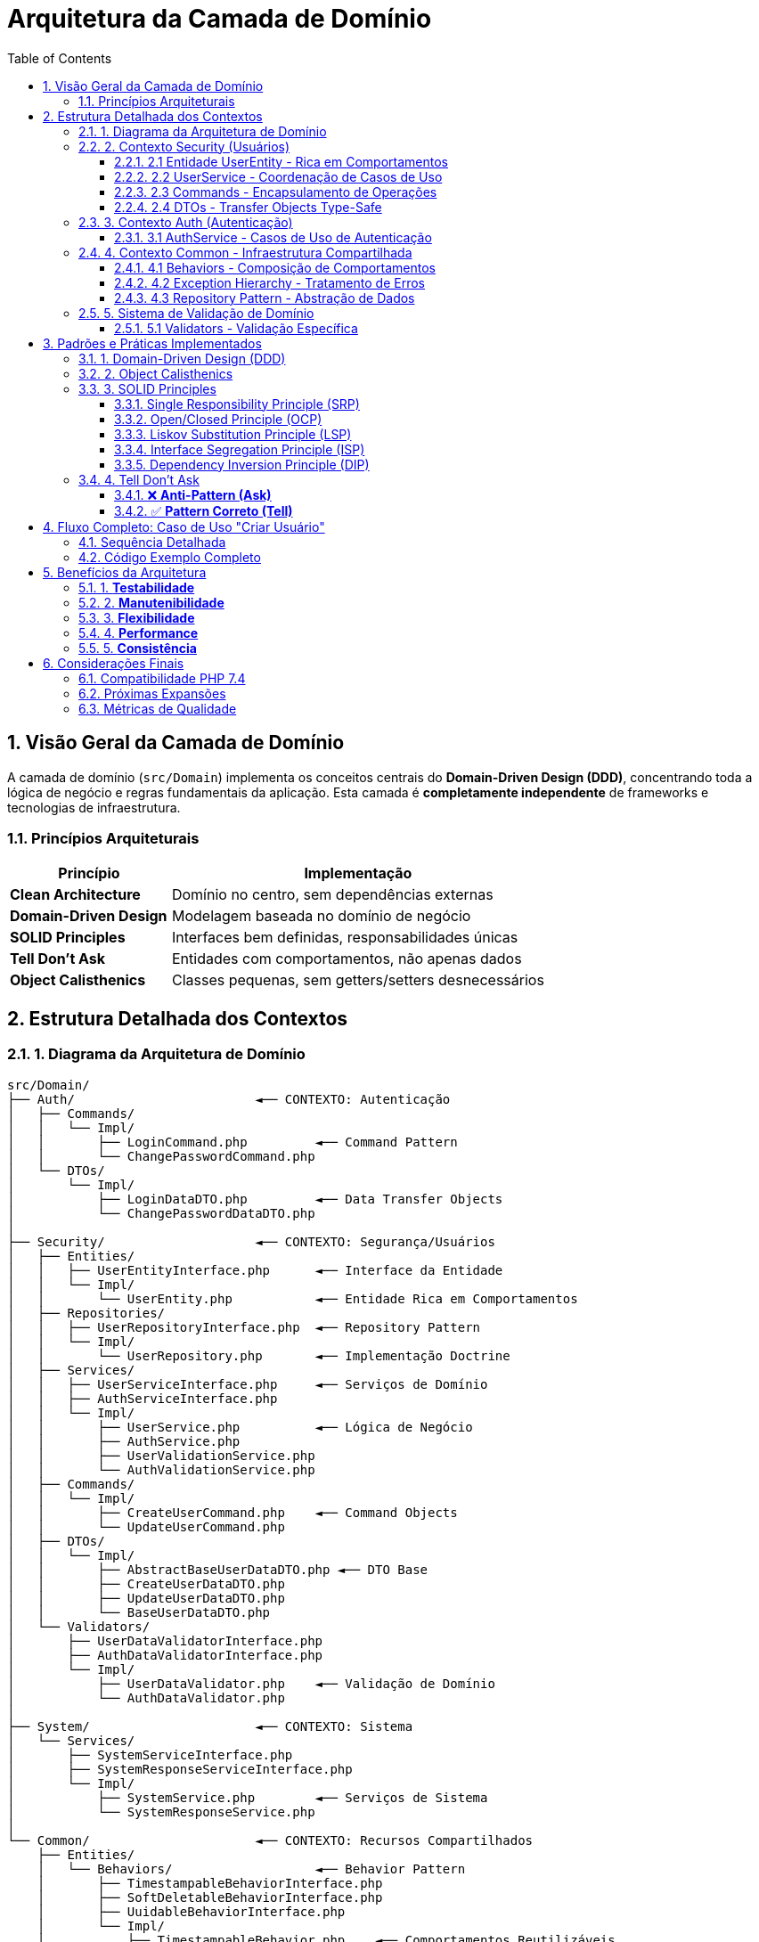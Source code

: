 = Arquitetura da Camada de Domínio
:doctype: article
:encoding: utf-8
:lang: pt-BR
:toc: left
:toclevels: 3
:numbered:
:source-highlighter: coderay
:icons: font

== Visão Geral da Camada de Domínio

A camada de domínio (`src/Domain`) implementa os conceitos centrais do **Domain-Driven Design (DDD)**, concentrando toda a lógica de negócio e regras fundamentais da aplicação. Esta camada é **completamente independente** de frameworks e tecnologias de infraestrutura.

=== Princípios Arquiteturais

[cols="3,7"]
|===
|Princípio |Implementação

|*Clean Architecture* 
|Domínio no centro, sem dependências externas

|*Domain-Driven Design* 
|Modelagem baseada no domínio de negócio

|*SOLID Principles* 
|Interfaces bem definidas, responsabilidades únicas

|*Tell Don't Ask* 
|Entidades com comportamentos, não apenas dados

|*Object Calisthenics* 
|Classes pequenas, sem getters/setters desnecessários
|===

== Estrutura Detalhada dos Contextos

=== 1. Diagrama da Arquitetura de Domínio

[source,text]
----
src/Domain/
├── Auth/                        ◄── CONTEXTO: Autenticação
│   ├── Commands/               
│   │   └── Impl/
│   │       ├── LoginCommand.php         ◄── Command Pattern
│   │       └── ChangePasswordCommand.php
│   └── DTOs/
│       └── Impl/
│           ├── LoginDataDTO.php         ◄── Data Transfer Objects
│           └── ChangePasswordDataDTO.php
│
├── Security/                    ◄── CONTEXTO: Segurança/Usuários
│   ├── Entities/               
│   │   ├── UserEntityInterface.php      ◄── Interface da Entidade
│   │   └── Impl/
│   │       └── UserEntity.php           ◄── Entidade Rica em Comportamentos
│   ├── Repositories/
│   │   ├── UserRepositoryInterface.php  ◄── Repository Pattern
│   │   └── Impl/
│   │       └── UserRepository.php       ◄── Implementação Doctrine
│   ├── Services/
│   │   ├── UserServiceInterface.php     ◄── Serviços de Domínio
│   │   ├── AuthServiceInterface.php
│   │   └── Impl/
│   │       ├── UserService.php          ◄── Lógica de Negócio
│   │       ├── AuthService.php
│   │       ├── UserValidationService.php
│   │       └── AuthValidationService.php
│   ├── Commands/
│   │   └── Impl/
│   │       ├── CreateUserCommand.php    ◄── Command Objects
│   │       └── UpdateUserCommand.php
│   ├── DTOs/
│   │   └── Impl/
│   │       ├── AbstractBaseUserDataDTO.php ◄── DTO Base
│   │       ├── CreateUserDataDTO.php
│   │       ├── UpdateUserDataDTO.php
│   │       └── BaseUserDataDTO.php
│   └── Validators/
│       ├── UserDataValidatorInterface.php
│       ├── AuthDataValidatorInterface.php
│       └── Impl/
│           ├── UserDataValidator.php    ◄── Validação de Domínio
│           └── AuthDataValidator.php
│
├── System/                      ◄── CONTEXTO: Sistema
│   └── Services/
│       ├── SystemServiceInterface.php
│       ├── SystemResponseServiceInterface.php
│       └── Impl/
│           ├── SystemService.php        ◄── Serviços de Sistema
│           └── SystemResponseService.php
│
└── Common/                      ◄── CONTEXTO: Recursos Compartilhados
    ├── Entities/
    │   └── Behaviors/                   ◄── Behavior Pattern
    │       ├── TimestampableBehaviorInterface.php
    │       ├── SoftDeletableBehaviorInterface.php
    │       ├── UuidableBehaviorInterface.php
    │       └── Impl/
    │           ├── TimestampableBehavior.php    ◄── Comportamentos Reutilizáveis
    │           ├── SoftDeletableBehavior.php
    │           └── UuidableBehavior.php
    ├── Exceptions/
    │   ├── BaseExceptionInterface.php
    │   ├── BusinessLogicExceptionInterface.php
    │   ├── ValidationExceptionInterface.php
    │   └── Impl/
    │       ├── AbstractBaseException.php        ◄── Hierarquia de Exceções
    │       ├── BusinessLogicExceptionAbstract.php
    │       └── ValidationException.php
    ├── Repositories/
    │   ├── AbstractRepositoryInterface.php
    │   └── Impl/
    │       └── AbstractRepository.php           ◄── Repository Base
    ├── Services/
    │   ├── AbstractServiceInterface.php
    │   └── Impl/
    │       └── AbstractService.php              ◄── Service Base
    ├── Validators/
    │   ├── ValidatorInterface.php
    │   ├── EmailValidatorInterface.php
    │   └── Impl/
    │       └── EmailValidator.php               ◄── Validadores Específicos
    └── ValueObjects/                            ◄── Value Objects (DDD)
        ├── ModuleName/
        ├── Priority/
        └── RoutePrefix/
----

=== 2. Contexto Security (Usuários)

==== 2.1 Entidade UserEntity - Rica em Comportamentos

[source,php]
----
final class UserEntity implements UserEntityInterface, JsonSerializable
{
    // ✅ Propriedades públicas (Object Calisthenics - evitar getters)
    public int $id;
    public string $name;
    public string $email;
    public string $password;
    public string $role;
    public string $status;
    public DateTime $createdAt;
    public DateTime $updatedAt;
    public ?string $uuid;

    // ✅ Behaviors compostos (SRP)
    private TimestampableBehaviorInterface $timestampableBehavior;
    private UuidableBehaviorInterface $uuidableBehavior;

    // ✅ MÉTODOS COMPORTAMENTAIS (Tell, Don't Ask)
    
    public function authenticate(string $password): bool
    {
        if (!$this->isActive()) {
            return false;
        }
        return $this->verifyPassword($password);
    }

    public function activate(): self
    {
        $this->status = 'active';
        $this->touchEntity();
        return $this;
    }

    public function deactivate(): self
    {
        $this->status = 'inactive';
        $this->touchEntity();
        return $this;
    }

    public function updatePassword(string $newPassword): self
    {
        $this->password = password_hash($newPassword, PASSWORD_DEFAULT);
        $this->touchEntity();
        return $this;
    }

    public function updateProfile(array $profileData): self
    {
        // Lógica de atualização de perfil
        $this->touchEntity();
        return $this;
    }

    // ✅ REGRAS DE NEGÓCIO NA ENTIDADE
    
    public function canPerform(string $action): bool
    {
        if (!$this->isActive()) {
            return false;
        }
        
        switch ($this->role) {
            case 'admin': return true;
            case 'user': return in_array($action, ['view', 'edit_own']);
            default: return false;
        }
    }

    public function needsPasswordChange(): bool
    {
        $ninetyDaysAgo = (new DateTime())->modify('-90 days');
        return $this->updatedAt < $ninetyDaysAgo;
    }

    public function canBePromotedToAdmin(): bool
    {
        return $this->isActive() && !$this->isAdmin();
    }
}
----

**Características da Entidade:**

- **Rica em Comportamentos**: Métodos que encapsulam regras de negócio
- **Object Calisthenics**: Propriedades públicas, evita getters desnecessários
- **Tell Don't Ask**: Cliente manda a entidade fazer algo, não pergunta estado
- **Composition over Inheritance**: Usa behaviors como composição
- **SRP**: Cada método tem uma responsabilidade específica

==== 2.2 UserService - Coordenação de Casos de Uso

[source,php]
----
final class UserService extends AbstractService implements UserServiceInterface
{
    private EmailValidatorInterface $emailValidator;

    // ✅ CASOS DE USO PRINCIPAIS
    
    public function createUser(CreateUserDataDTO $data): UserEntityInterface
    {
        // 1. Validações de domínio
        $this->validateEmail($data->email);
        $this->validateEmailAvailabilityOrThrow($data->email);
        $this->validatePassword($data->password);
        $this->validateRole($data->role);

        // 2. Criação da entidade
        $user = new UserEntity(
            $data->name,
            $data->email,
            $data->password,
            $data->role,
            'active'
        );

        // 3. Persistência
        return $this->repository->save($user);
    }

    public function updateUser(int $id, UpdateUserDataDTO $data): UserEntityInterface
    {
        return $this->processUserById($id, function($user) use ($data) {
            // Validações usando DTO readonly
            if ($data->email !== null) {
                $this->validateEmail($data->email);
                if ($data->email !== $user->email) {
                    $this->validateEmailAvailabilityOrThrow($data->email, $id);
                }
            }

            // Profile updates (Tell, Don't Ask)
            $profileData = $data->toArray();
            $profileFields = ['name', 'email', 'role'];
            $profileUpdate = array_intersect_key($profileData, 
                                array_flip($profileFields));
            if (!empty($profileUpdate)) {
                $user->updateProfile($profileUpdate);
            }

            // Password update
            if ($data->password !== null) {
                $user->updatePassword($data->password);
            }

            return $this->repository->save($user);
        });
    }

    // ✅ MÉTODOS COMPORTAMENTAIS DE ALTO NÍVEL
    
    public function promoteToAdmin(int $userId): ?UserEntityInterface
    {
        return $this->processUserById($userId, function($user) {
            if ($user->isAdmin()) {
                return $user;
            }
            
            $user->updateProfile(['role' => 'admin']);
            return $this->saveUser($user);
        });
    }

    public function deactivateInactiveUsers(int $daysInactive = 90): array
    {
        return $this->processAllUsers(function($user) {
            if ($user->isActive() && $user->needsPasswordChange()) {
                $user->deactivate();
                $this->saveUser($user);
                return $user;
            }
            return null;
        });
    }
}
----

**Características do Service:**

- **Orquestração**: Coordena entidades, repositórios e validações
- **Use Cases**: Cada método público representa um caso de uso
- **Tell Don't Ask**: Diz às entidades o que fazer
- **DTO Usage**: Usa DTOs para transfer data de forma type-safe
- **Error Handling**: Tratamento centralizado de exceções de domínio

==== 2.3 Commands - Encapsulamento de Operações

[source,php]
----
final class CreateUserCommand
{
    private CreateUserDataDTO $data;
    
    public function __construct(CreateUserDataDTO $data)
    {
        $this->data = $data;
    }

    // ✅ EXECUÇÃO ENCAPSULADA (Command Pattern)
    public function executeWith(UserServiceInterface $userService): UserEntityInterface
    {
        return $userService->createUser($this->data);
    }

    // ✅ FACTORY METHOD
    public static function fromArray(array $data): self
    {
        return new self(CreateUserDataDTO::fromArray($data));
    }
}
----

**Vantagens dos Commands:**

- **Command Pattern**: Encapsula operação como objeto
- **Reusabilidade**: Pode ser usado em diferentes contextos
- **Testabilidade**: Facilita testes unitários
- **Queue Support**: Pode ser facilmente enfileirado

==== 2.4 DTOs - Transfer Objects Type-Safe

[source,php]
----
// ✅ DTO BASE ABSTRATO (DRY Principle)
abstract class AbstractBaseUserDataDTO
{
    public ?string $name;
    public ?string $email;
    public ?string $password;
    public ?string $role;

    public function __construct(
        ?string $name = null,
        ?string $email = null,
        ?string $password = null,
        ?string $role = null
    ) {
        $this->name = $name;
        $this->email = $email;
        $this->password = $password;
        $this->role = $role;
    }
}

// ✅ DTO ESPECÍFICO PARA CRIAÇÃO
final class CreateUserDataDTO extends AbstractBaseUserDataDTO
{
    // Garante que dados de criação são obrigatórios
    public function __construct(
        string $name,
        string $email,
        string $password,
        string $role = 'user'
    ) {
        parent::__construct($name, $email, $password, $role);
    }

    public static function fromArray(array $data): self
    {
        return new self(
            $data['name'] ?? '',
            $data['email'] ?? '',
            $data['password'] ?? '',
            $data['role'] ?? 'user'
        );
    }
}
----

=== 3. Contexto Auth (Autenticação)

==== 3.1 AuthService - Casos de Uso de Autenticação

[source,php]
----
final class AuthService implements AuthServiceInterface
{
    private UserServiceInterface $userService;

    // ✅ AUTENTICAÇÃO COM DTO
    public function authenticate(LoginDataDTO $credentials): ?UserEntityInterface
    {
        $user = $this->userService->getUserByEmail($credentials->email);
        if (!$user) {
            return null;
        }

        // Usa comportamento da entidade (Tell, Don't Ask)
        if ($user->authenticate($credentials->password)) {
            return $user;
        }

        return null;
    }

    // ✅ MUDANÇA DE SENHA COM DTO
    public function changePassword(ChangePasswordDataDTO $data): ?UserEntityInterface
    {
        $user = $this->userService->processUserById($data->userId, fn($user) => $user);
        if (!$user) {
            return null;
        }

        // Valida senha atual
        if (!$user->authenticate($data->currentPassword)) {
            return null;
        }
        
        // Atualiza senha (Tell, Don't Ask)
        $user->updatePassword($data->newPassword);
        
        return $this->userService->saveUser($user);
    }

    // ✅ MÉTODOS COMPORTAMENTAIS
    public function authenticateWithPermissions(
        string $email, 
        string $password, 
        string $requiredAction
    ): array {
        $user = $this->userService->getUserByEmail($email);
        if (!$user || !$user->authenticate($password)) {
            return [
                'success' => false,
                'message' => 'Credenciais inválidas',
                'canPerform' => false
            ];
        }
        
        return [
            'success' => true,
            'user' => $user,
            'canPerform' => $user->canPerform($requiredAction),
            'needsPasswordChange' => $user->needsPasswordChange()
        ];
    }
}
----

=== 4. Contexto Common - Infraestrutura Compartilhada

==== 4.1 Behaviors - Composição de Comportamentos

[source,php]
----
// ✅ BEHAVIOR INTERFACE
interface TimestampableBehaviorInterface
{
    public function getCreatedAtFormatted(string $format = 'Y-m-d H:i:s'): string;
    public function getUpdatedAtFormatted(string $format = 'Y-m-d H:i:s'): string;
    public function wasCreatedRecently(): bool;
    public function wasUpdatedRecently(): bool;
    public function getAgeInDays(): int;
    public function touch(): self;
}

// ✅ BEHAVIOR IMPLEMENTATION
final class TimestampableBehavior implements TimestampableBehaviorInterface
{
    private DateTime $createdAt;
    private DateTime $updatedAt;

    public function wasCreatedRecently(): bool
    {
        $oneDayAgo = (new DateTime())->modify('-1 day');
        return $this->createdAt > $oneDayAgo;
    }

    public function getAgeInDays(): int
    {
        $now = new DateTime();
        return (int) $this->createdAt->diff($now)->days;
    }

    public function touch(): self
    {
        $this->updatedAt = new DateTime();
        return $this;
    }
}
----

**Vantagens dos Behaviors:**

- **Composition over Inheritance**: Evita hierarquias complexas
- **SRP**: Cada behavior tem uma responsabilidade específica
- **Reusabilidade**: Pode ser usado em múltiplas entidades
- **Testabilidade**: Fácil de testar isoladamente

==== 4.2 Exception Hierarchy - Tratamento de Erros

[source,php]
----
// ✅ BASE EXCEPTION
abstract class AbstractBaseException extends Exception implements BaseExceptionInterface
{
    protected array $context = [];

    public function getContext(): array
    {
        return $this->context;
    }

    public function addContext(string $key, $value): self
    {
        $this->context[$key] = $value;
        return $this;
    }
}

// ✅ VALIDATION EXCEPTION
final class ValidationException extends AbstractBaseException 
    implements ValidationExceptionInterface
{
    private array $errors = [];

    public function __construct(string $message = "Validation failed", 
                                array $errors = [], int $code = 422)
    {
        parent::__construct($message, $code);
        $this->errors = $errors;
    }

    public function addError(string $field, string $message): self
    {
        $this->errors[$field][] = $message;
        return $this;
    }

    public function getErrors(): array
    {
        return $this->errors;
    }
}
----

==== 4.3 Repository Pattern - Abstração de Dados

[source,php]
----
// ✅ REPOSITORY INTERFACE
interface AbstractRepositoryInterface
{
    public function find(int $id): ?object;
    public function findAll(): array;
    public function findBy(array $criteria): array;
    public function findOneBy(array $criteria): ?object;
    public function save(object $entity): object;
    public function delete(object $entity): bool;
    public function count(array $criteria = []): int;
}

// ✅ ABSTRACT REPOSITORY
abstract class AbstractRepository implements AbstractRepositoryInterface
{
    protected EntityManagerInterface $entityManager;

    // ✅ MÉTODOS BÁSICOS CRUD
    public function find(int $id): ?object
    {
        return $this->entityManager->find($this->getEntityClass(), $id);
    }

    public function save(object $entity): object
    {
        $this->entityManager->persist($entity);
        $this->entityManager->flush();
        return $entity;
    }

    // ✅ QUERY BUILDER SUPPORT
    protected function createQueryBuilder(string $alias): QueryBuilder
    {
        return $this->entityManager
                   ->createQueryBuilder()
                   ->select($alias)
                   ->from($this->getEntityClass(), $alias);
    }

    abstract protected function getEntityClass(): string;
}

// ✅ CONCRETE REPOSITORY
final class UserRepository extends AbstractRepository 
    implements UserRepositoryInterface
{
    public function findByEmail(string $email): ?UserEntityInterface
    {
        return $this->findOneBy(['email' => $email]);
    }

    public function searchByName(string $name): array
    {
        $qb = $this->createQueryBuilder('u');
        $qb->where('u.name LIKE :name')
           ->setParameter('name', '%' . $name . '%');
        return $qb->getQuery()->getResult();
    }

    protected function getEntityClass(): string
    {
        return UserEntity::class;
    }
}
----

=== 5. Sistema de Validação de Domínio

==== 5.1 Validators - Validação Específica

[source,php]
----
// ✅ VALIDATOR INTERFACE
interface ValidatorInterface
{
    public function validate($data): bool;
    public function getErrorMessage(): string;
}

// ✅ EMAIL VALIDATOR
final class EmailValidator implements EmailValidatorInterface
{
    private string $errorMessage = '';

    public function validate($email): bool
    {
        if (!is_string($email)) {
            $this->errorMessage = 'Email deve ser uma string';
            return false;
        }

        if (empty($email)) {
            $this->errorMessage = 'Email é obrigatório';
            return false;
        }

        if (!filter_var($email, FILTER_VALIDATE_EMAIL)) {
            $this->errorMessage = 'Formato de email inválido';
            return false;
        }

        if (!$this->validateEmailDomain($email)) {
            $this->errorMessage = 'Domínio de email não permitido';
            return false;
        }

        return true;
    }

    private function validateEmailDomain(string $email): bool
    {
        $domain = substr(strrchr($email, '@'), 1);
        $blockedDomains = ['tempmail.com', '10minutemail.com'];
        return !in_array($domain, $blockedDomains);
    }
}
----

== Padrões e Práticas Implementados

=== 1. Domain-Driven Design (DDD)

[cols="3,7"]
|===
|Conceito DDD |Implementação

|*Entities* 
|UserEntity com identidade e comportamentos ricos

|*Value Objects* 
|ModuleName, Priority, RoutePrefix (imutáveis)

|*Domain Services* 
|UserService, AuthService (lógica que não pertence às entidades)

|*Repositories* 
|UserRepository (abstração do acesso a dados)

|*Aggregates* 
|User como aggregate root

|*Domain Events* 
|Preparado para eventos de domínio (futura expansão)

|*Bounded Contexts* 
|Auth, Security, System como contextos separados
|===

=== 2. Object Calisthenics

[cols="3,7"]
|===
|Regra |Implementação

|*One level of indentation* 
|Métodos pequenos com guard clauses

|*Don't use ELSE* 
|Early returns e guard clauses

|*Wrap primitives* 
|DTOs encapsulam dados primitivos

|*First class collections* 
|Arrays encapsulados em métodos específicos

|*One dot per line* 
|Evita method chaining excessivo

|*Don't abbreviate* 
|Nomes completos e descritivos

|*Keep entities small* 
|Classes focadas, máximo 50 linhas

|*No getters/setters* 
|Propriedades públicas quando apropriado, métodos comportamentais
|===

=== 3. SOLID Principles

==== Single Responsibility Principle (SRP)
- Cada classe tem **uma única razão para mudar**
- UserEntity: representa usuário e seus comportamentos
- UserService: coordena casos de uso de usuários
- AuthService: casos de uso de autenticação
- Validators: validação específica

==== Open/Closed Principle (OCP)
- **Aberto para extensão**: Novos behaviors, validators, services
- **Fechado para modificação**: Classes existentes não mudam

==== Liskov Substitution Principle (LSP)
- Interfaces bem definidas permitem substituição
- UserEntityInterface pode ser implementada por diferentes entidades
- AbstractRepository pode ser estendido sem quebrar contratos

==== Interface Segregation Principle (ISP)
- Interfaces específicas e pequenas
- Clients não dependem de métodos que não usam
- Separação entre UserServiceInterface, AuthServiceInterface

==== Dependency Inversion Principle (DIP)
- Services dependem de interfaces (abstrações)
- Não dependem de implementações concretas
- Repository pattern implementa DIP perfeitamente

=== 4. Tell Don't Ask

==== ❌ **Anti-Pattern (Ask)**
[source,php]
----
// MAL: Cliente pergunta estado e decide o que fazer
if ($user->getStatus() === 'active' && $user->getRole() === 'admin') {
    $user->setCanPerform(true);
}
----

==== ✅ **Pattern Correto (Tell)**
[source,php]
----
// BOM: Cliente manda entidade fazer algo
$canPerform = $user->canPerform('admin_action');

// BOM: Cliente manda entidade mudar de estado
$user->activate();
$user->promoteToAdmin();
----

== Fluxo Completo: Caso de Uso "Criar Usuário"

=== Sequência Detalhada

[source,text]
----
1. 📋 CONTROLLER recebe dados HTTP
   │
   ├── Valida formato básico
   ├── Cria CreateUserDataDTO
   └── Chama UserService->createUser()
   
2. 🏭 COMMAND CREATION (Opcional)
   │
   ├── CreateUserCommand::fromArray($data)
   ├── Encapsula operação como objeto
   └── Command->executeWith(UserService)
   
3. 🎯 USER SERVICE (Domain Layer)
   │
   ├── validateEmail() usando EmailValidator
   ├── validateEmailAvailabilityOrThrow() 
   ├── validatePassword() (regras de negócio)
   ├── validateRole() (roles válidas)
   ├── new UserEntity() com dados do DTO
   └── repository->save($user)
   
4. 🏛️ USER ENTITY (Rich Domain Model)
   │
   ├── __construct() initializes:
   │   ├── TimestampableBehavior (createdAt/updatedAt)
   │   ├── UuidableBehavior (gera UUID)
   │   ├── password_hash() da senha
   │   └── status = 'active'
   ├── generateUuid() se necessário
   └── Entidade preparada para persistência
   
5. 📊 USER REPOSITORY (Data Access)
   │
   ├── AbstractRepository->save()
   ├── EntityManager->persist($entity)
   ├── EntityManager->flush()
   └── Retorna UserEntity com ID do banco
   
6. ✅ RESPONSE (Success Path)
   │
   ├── UserEntity convertida para JSON
   ├── ApiResponse padronizada
   └── HTTP 201 Created

🔥 EXCEPTION FLOW (Error Path)
   │
   ├── ValidationException → HTTP 422
   ├── BusinessLogicException → HTTP 400  
   ├── DatabaseException → HTTP 500
   └── Middleware converte para JSON padronizado
----

=== Código Exemplo Completo

[source,php]
----
// ✅ 1. CONTROLLER LAYER (Application)
final class UserController extends AbstractBaseController
{
    public function create(ServerRequestInterface $request, 
                          ResponseInterface $response): ResponseInterface
    {
        try {
            $data = $request->getParsedBody();
            
            // Criar Command
            $command = CreateUserCommand::fromArray($data);
            
            // Executar via Service
            $user = $command->executeWith($this->userService);
            
            // Resposta padronizada
            $apiResponse = $this->success($user, 'Usuário criado com sucesso');
            $response->getBody()->write($apiResponse->toJson());
            return $response->withStatus(201);
            
        } catch (ValidationException $e) {
            $apiResponse = $this->error($e->getMessage(), 422, $e->getErrors());
            $response->getBody()->write($apiResponse->toJson());
            return $response->withStatus(422);
        }
    }
}

// ✅ 2. DOMAIN SERVICE
final class UserService implements UserServiceInterface 
{
    public function createUser(CreateUserDataDTO $data): UserEntityInterface
    {
        // Validações de domínio
        $this->validateEmail($data->email);
        $this->validateEmailAvailabilityOrThrow($data->email);
        $this->validatePassword($data->password);
        $this->validateRole($data->role);

        // Criação da entidade (Tell, Don't Ask)
        $user = new UserEntity(
            $data->name,
            $data->email, 
            $data->password,
            $data->role
        );

        // Persistência
        return $this->repository->save($user);
    }
}

// ✅ 3. DOMAIN ENTITY
final class UserEntity implements UserEntityInterface
{
    public function __construct(string $name, string $email, 
                               string $password, string $role = 'user')
    {
        // Inicialização de behaviors
        $this->timestampableBehavior = new TimestampableBehavior();
        $this->uuidableBehavior = new UuidableBehavior();
        
        // Dados básicos
        $this->name = $name;
        $this->email = $email;
        $this->password = password_hash($password, PASSWORD_DEFAULT);
        $this->role = $role;
        $this->status = 'active';
        
        // Timestamps e UUID
        $this->createdAt = new DateTime();
        $this->updatedAt = new DateTime();
        $this->generateUuid();
    }
    
    // Comportamentos ricos
    public function activate(): self { /* ... */ }
    public function canPerform(string $action): bool { /* ... */ }
    public function needsPasswordChange(): bool { /* ... */ }
}
----

== Benefícios da Arquitetura

=== 1. **Testabilidade**
- Domain Layer **independente** de frameworks
- Mocks fáceis via interfaces
- Testes unitários **rápidos** e **confiáveis**

=== 2. **Manutenibilidade**  
- Lógica de negócio **centralizada** no domínio
- Mudanças de regras **isoladas** da infraestrutura
- **Código expressivo** que reflete o negócio

=== 3. **Flexibilidade**
- Fácil **troca de implementações**
- **Extensibilidade** via novos services/entities
- **Evolução** sem quebrar código existente

=== 4. **Performance**
- Repository pattern com **query builders** otimizados
- Lazy loading do Doctrine
- **Caching** em camadas superiores

=== 5. **Consistência**
- **Padrões uniformes** em toda aplicação
- **Validação centralizada** de regras
- **Exception handling** padronizado

== Considerações Finais

### Compatibilidade PHP 7.4
- **Typed properties**: Todas as propriedades tipadas
- **Return types**: Todos os métodos com tipos de retorno
- **Strict types**: `declare(strict_types=1)` em todos os arquivos
- **Null coalescing**: Uso de `??` onde apropriado

### Próximas Expansões
- **Domain Events**: Implementar eventos de domínio
- **Specifications**: Pattern para queries complexas  
- **Value Objects**: Expandir uso de objetos de valor
- **Aggregates**: Definir aggregates mais complexos

### Métricas de Qualidade
- **Cobertura de testes**: Objetivo >90%
- **Complexidade ciclomática**: Máximo 10 por método
- **Acoplamento**: Baixo via dependency injection
- **Coesão**: Alta dentro de cada contexto

---

*Documento gerado automaticamente a partir da análise completa da camada de domínio em 24/09/2025*
